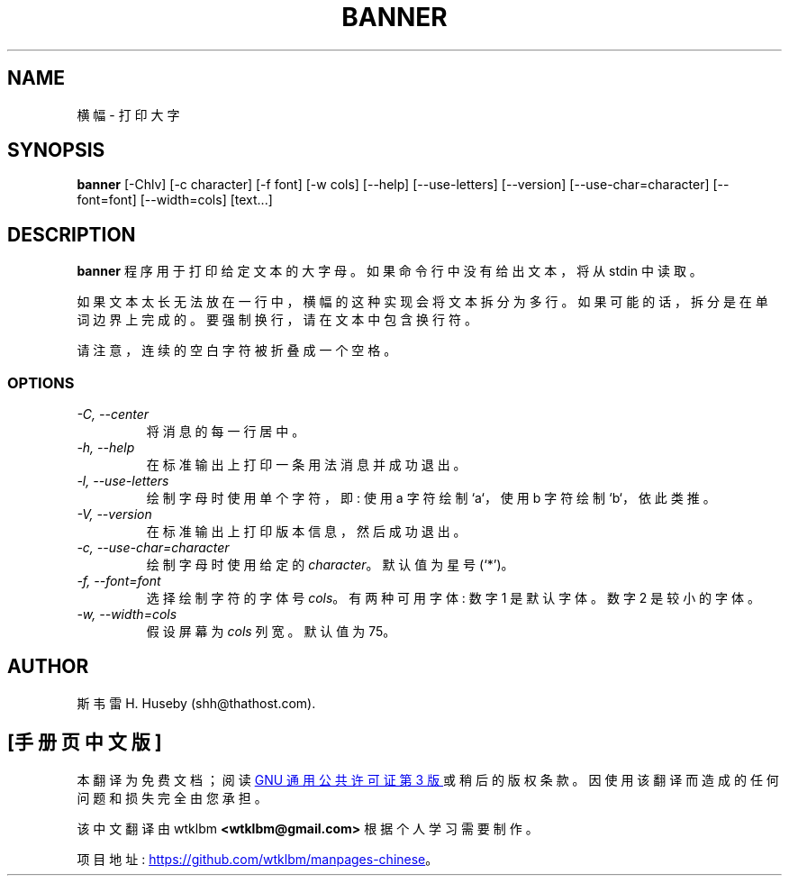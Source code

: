 .\" -*- coding: UTF-8 -*-
.\" -*- nroff -*-
.\"*******************************************************************
.\"
.\" This file was generated with po4a. Translate the source file.
.\"
.\"*******************************************************************
.TH BANNER 1 "28 August 1996"  

.SH NAME
横幅 \- 打印大字

.SH SYNOPSIS
\fBbanner\fP [\-Chlv] [\-c character] [\-f font] [\-w cols] [\-\-help]
[\-\-use\-letters] [\-\-version] [\-\-use\-char=character] [\-\-font=font]
[\-\-width=cols] [text...]

.SH DESCRIPTION
\fBbanner\fP 程序用于打印给定文本的大字母。如果命令行中没有给出文本，将从 stdin 中读取。

如果文本太长无法放在一行中，横幅的这种实现会将文本拆分为多行。如果可能的话，拆分是在单词边界上完成的。要强制换行，请在文本中包含换行符。

请注意，连续的空白字符被折叠成一个空格。

.SS OPTIONS
.TP 
\fI\-C, \-\-center\fP
将消息的每一行居中。

.TP 
\fI\-h, \-\-help\fP
在标准输出上打印一条用法消息并成功退出。

.TP 
\fI\-l, \-\-use\-letters\fP
绘制字母时使用单个字符，即: 使用 a 字符绘制 `a`，使用 b 字符绘制 `b`，依此类推。

.TP 
\fI\-V, \-\-version\fP
在标准输出上打印版本信息，然后成功退出。

.TP 
\fI\-c, \-\-use\-char=character\fP
绘制字母时使用给定的 \fIcharacter\fP。默认值为星号 (`*')。

.TP 
\fI\-f, \-\-font=font\fP
选择绘制字符的字体号 \fIcols\fP。有两种可用字体: 数字 1 是默认字体。数字 2 是较小的字体。

.TP 
\fI\-w, \-\-width=cols\fP
假设屏幕为 \fIcols\fP 列宽。默认值为 75。

.SH AUTHOR
斯韦雷 H. Huseby (shh@thathost.com).
.PP
.SH [手册页中文版]
.PP
本翻译为免费文档；阅读
.UR https://www.gnu.org/licenses/gpl-3.0.html
GNU 通用公共许可证第 3 版
.UE
或稍后的版权条款。因使用该翻译而造成的任何问题和损失完全由您承担。
.PP
该中文翻译由 wtklbm
.B <wtklbm@gmail.com>
根据个人学习需要制作。
.PP
项目地址:
.UR \fBhttps://github.com/wtklbm/manpages-chinese\fR
.ME 。
